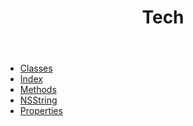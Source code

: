 #+TITLE: Tech

   + [[file:objc-classes.org][Classes]]
   + [[file:theindex.org][Index]]
   + [[file:objc-methods.org][Methods]]
   + [[file:objc-strings.org][NSString]]
   + [[file:objc-properties.org][Properties]]
